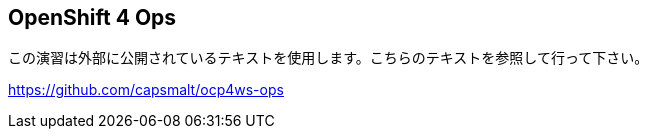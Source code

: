 :experimental:

## OpenShift 4 Ops
この演習は外部に公開されているテキストを使用します。こちらのテキストを参照して行って下さい。

https://github.com/capsmalt/ocp4ws-ops